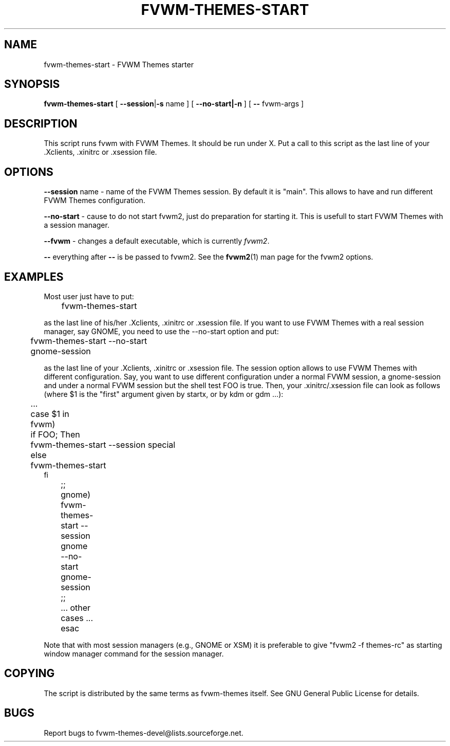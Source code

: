 .TH FVWM-THEMES-START 1 "15/Aug/2000" "Fvwm Utility"
.SH "NAME"
fvwm-themes-start \- FVWM Themes starter
.SH "SYNOPSIS"
\fBfvwm-themes-start\fR
[ \fB--session\fR|\fB\-s\fR name ] [ \fB--no-start|-n\fR ] 
[ \fB--\fR fvwm-args ]

.SH "DESCRIPTION"
This script runs fvwm with FVWM Themes.  It should be run under X.
Put a call to this script as the last line of your .Xclients, .xinitrc
or .xsession file.

.SH "OPTIONS"
\fB--session\fR name \- name of the FVWM Themes session. By default it
is "main". This allows to have and run different FVWM Themes configuration.

\fB--no-start\fR - cause to do not start fvwm2, just do preparation
for starting it. This is usefull to start FVWM Themes with a session
manager.

\fB--fvwm\fR - changes a default executable, which is currently \fIfvwm2\fR.

\fB--\fR everything after \fB--\fR is be passed to fvwm2.
See the \fBfvwm2\fR(1) man page for the fvwm2 options.

.SH "EXAMPLES"
Most user just have to put:
.nf
.sp
	fvwm-themes-start
.sp
.fi
as the last line of his/her .Xclients, .xinitrc or .xsession file.
If you want to use FVWM Themes with a real session manager, say
GNOME, you need to use the --no-start option and put:
.nf
.sp
	fvwm-themes-start --no-start
	gnome-session
.sp
.fi
as the last line of your .Xclients, .xinitrc or .xsession file.
The session option allows to use FVWM Themes with different configuration.
Say, you want to use different configuration under a normal FVWM session, 
a gnome-session and under a normal FVWM session but the
shell test FOO is true. Then, your .xinitrc/.xsession file can look 
as follows (where $1 is the "first" argument given by startx, or by kdm or 
gdm ...):
.nf
.sp
	...
	case $1 in
	  fvwm)
	    if FOO; Then 
	      fvwm-themes-start --session special 
	    else
	      fvwm-themes-start 
            fi
	  ;;
	  gnome)
	    fvwm-themes-start --session gnome --no-start
	    gnome-session
	  ;; 
	  ... other cases ...
	esac		
.sp
.fi
Note that with most session managers (e.g., GNOME or XSM) it is
preferable to give "fvwm2 -f themes-rc" as starting window manager
command for the session manager.

.SH "COPYING"
The script is distributed by the same terms as fvwm-themes itself.
See GNU General Public License for details.

.SH "BUGS"
Report bugs to fvwm-themes-devel@lists.sourceforge.net.
